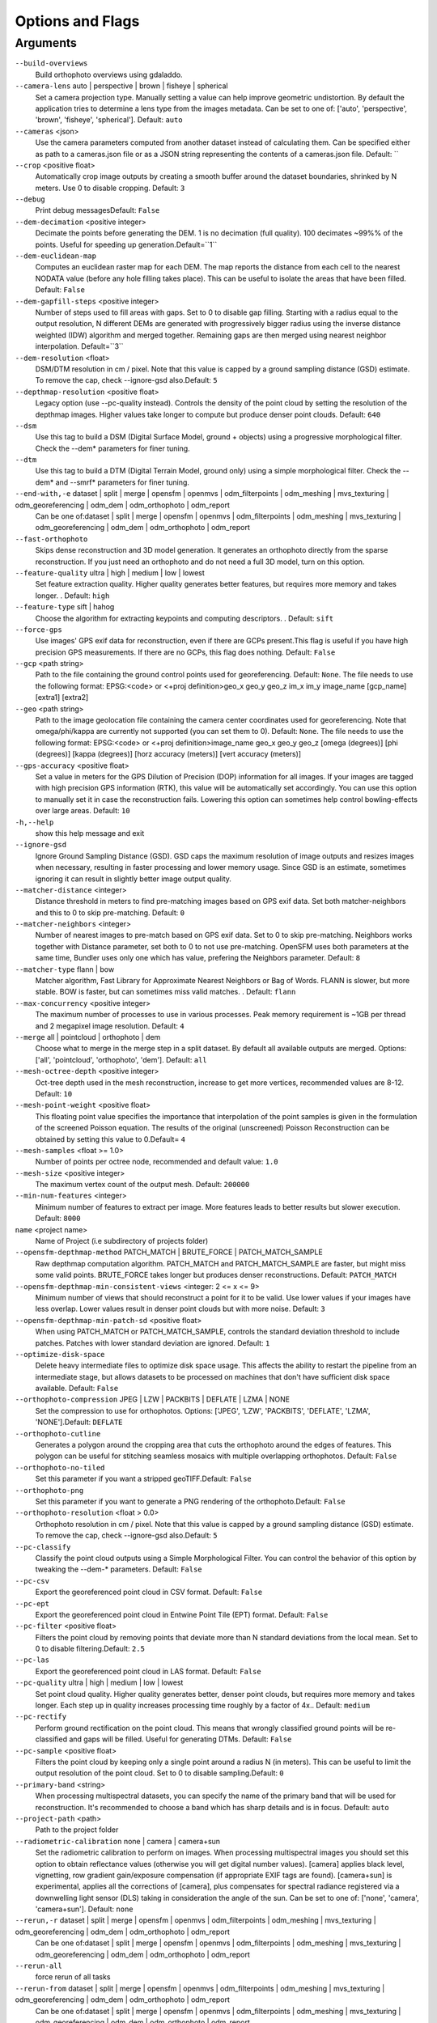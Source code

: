 .. _arguments:

Options and Flags
-----------------

Arguments
`````````

``--build-overviews`` 
  Build orthophoto overviews using gdaladdo.

``--camera-lens`` auto |  perspective |  brown |  fisheye |  spherical
  Set a camera projection type. Manually setting a value can help improve geometric undistortion. By default the application tries to determine a lens type from the images metadata. Can be set to one of: ['auto', 'perspective', 'brown', 'fisheye', 'spherical']. Default: ``auto``

``--cameras`` <json>
  Use the camera parameters computed from another dataset instead of calculating them. Can be specified either as path to a cameras.json file or as a JSON string representing the contents of a cameras.json file. Default: ``

``--crop`` <positive float>
  Automatically crop image outputs by creating a smooth buffer around the dataset boundaries, shrinked by N meters. Use 0 to disable cropping. Default: ``3``

``--debug`` 
  Print debug messagesDefault: ``False``

``--dem-decimation`` <positive integer>
  Decimate the points before generating the DEM. 1 is no decimation (full quality). 100 decimates ~99%% of the points. Useful for speeding up generation.Default=``1``

``--dem-euclidean-map`` 
  Computes an euclidean raster map for each DEM. The map reports the distance from each cell to the nearest NODATA value (before any hole filling takes place). This can be useful to isolate the areas that have been filled. Default: ``False``

``--dem-gapfill-steps`` <positive integer>
  Number of steps used to fill areas with gaps. Set to 0 to disable gap filling. Starting with a radius equal to the output resolution, N different DEMs are generated with progressively bigger radius using the inverse distance weighted (IDW) algorithm and merged together. Remaining gaps are then merged using nearest neighbor interpolation. Default=``3``

``--dem-resolution`` <float>
  DSM/DTM resolution in cm / pixel. Note that this value is capped by a ground sampling distance (GSD) estimate. To remove the cap, check --ignore-gsd also.Default: ``5``

``--depthmap-resolution`` <positive float>
  Legacy option (use --pc-quality instead). Controls the density of the point cloud by setting the resolution of the depthmap images. Higher values take longer to compute but produce denser point clouds. Default: ``640``

``--dsm`` 
  Use this tag to build a DSM (Digital Surface Model, ground + objects) using a progressive morphological filter. Check the --dem* parameters for finer tuning.

``--dtm`` 
  Use this tag to build a DTM (Digital Terrain Model, ground only) using a simple morphological filter. Check the --dem* and --smrf* parameters for finer tuning.

``--end-with,-e`` dataset |  split |  merge |  opensfm |  openmvs |  odm_filterpoints |  odm_meshing |  mvs_texturing |  odm_georeferencing |  odm_dem |  odm_orthophoto |  odm_report
  Can be one of:dataset | split | merge | opensfm | openmvs | odm_filterpoints | odm_meshing | mvs_texturing | odm_georeferencing | odm_dem | odm_orthophoto | odm_report

``--fast-orthophoto`` 
  Skips dense reconstruction and 3D model generation. It generates an orthophoto directly from the sparse reconstruction. If you just need an orthophoto and do not need a full 3D model, turn on this option.

``--feature-quality`` ultra |  high |  medium |  low |  lowest
  Set feature extraction quality. Higher quality generates better features, but requires more memory and takes longer. . Default: ``high``

``--feature-type`` sift |  hahog
  Choose the algorithm for extracting keypoints and computing descriptors. . Default: ``sift``

``--force-gps`` 
  Use images' GPS exif data for reconstruction, even if there are GCPs present.This flag is useful if you have high precision GPS measurements. If there are no GCPs, this flag does nothing. Default: ``False``

``--gcp`` <path string>
  Path to the file containing the ground control points used for georeferencing.  Default: ``None``. The file needs to use the following format: EPSG:<code> or <+proj definition>geo_x geo_y geo_z im_x im_y image_name [gcp_name] [extra1] [extra2]

``--geo`` <path string>
  Path to the image geolocation file containing the camera center coordinates used for georeferencing. Note that omega/phi/kappa are currently not supported (you can set them to 0). Default: ``None``. The file needs to use the following format: EPSG:<code> or <+proj definition>image_name geo_x geo_y geo_z [omega (degrees)] [phi (degrees)] [kappa (degrees)] [horz accuracy (meters)] [vert accuracy (meters)]

``--gps-accuracy`` <positive float>
  Set a value in meters for the GPS Dilution of Precision (DOP) information for all images. If your images are tagged with high precision GPS information (RTK), this value will be automatically set accordingly. You can use this option to manually set it in case the reconstruction fails. Lowering this option can sometimes help control bowling-effects over large areas. Default: ``10``

``-h,--help`` 
  show this help message and exit

``--ignore-gsd`` 
  Ignore Ground Sampling Distance (GSD). GSD caps the maximum resolution of image outputs and resizes images when necessary, resulting in faster processing and lower memory usage. Since GSD is an estimate, sometimes ignoring it can result in slightly better image output quality.

``--matcher-distance`` <integer>
  Distance threshold in meters to find pre-matching images based on GPS exif data. Set both matcher-neighbors and this to 0 to skip pre-matching. Default: ``0``

``--matcher-neighbors`` <integer>
  Number of nearest images to pre-match based on GPS exif data. Set to 0 to skip pre-matching. Neighbors works together with Distance parameter, set both to 0 to not use pre-matching. OpenSFM uses both parameters at the same time, Bundler uses only one which has value, prefering the Neighbors parameter. Default: ``8``

``--matcher-type`` flann |  bow
  Matcher algorithm, Fast Library for Approximate Nearest Neighbors or Bag of Words. FLANN is slower, but more stable. BOW is faster, but can sometimes miss valid matches. . Default: ``flann``

``--max-concurrency`` <positive integer>
  The maximum number of processes to use in various processes. Peak memory requirement is ~1GB per thread and 2 megapixel image resolution. Default: ``4``

``--merge`` all |  pointcloud |  orthophoto |  dem
  Choose what to merge in the merge step in a split dataset. By default all available outputs are merged. Options: ['all', 'pointcloud', 'orthophoto', 'dem']. Default: ``all``

``--mesh-octree-depth`` <positive integer>
  Oct-tree depth used in the mesh reconstruction, increase to get more vertices, recommended values are 8-12. Default: ``10``

``--mesh-point-weight`` <positive float>
  This floating point value specifies the importance that interpolation of the point samples is given in the formulation of the screened Poisson equation. The results of the original (unscreened) Poisson Reconstruction can be obtained by setting this value to 0.Default= ``4``

``--mesh-samples`` <float >= 1.0>
  Number of points per octree node, recommended and default value: ``1.0``

``--mesh-size`` <positive integer>
  The maximum vertex count of the output mesh. Default: ``200000``

``--min-num-features`` <integer>
  Minimum number of features to extract per image. More features leads to better results but slower execution. Default: ``8000``

``name`` <project name>
  Name of Project (i.e subdirectory of projects folder)

``--opensfm-depthmap-method`` PATCH_MATCH |  BRUTE_FORCE |  PATCH_MATCH_SAMPLE
  Raw depthmap computation algorithm. PATCH_MATCH and PATCH_MATCH_SAMPLE are faster, but might miss some valid points. BRUTE_FORCE takes longer but produces denser reconstructions. Default: ``PATCH_MATCH``

``--opensfm-depthmap-min-consistent-views`` <integer: 2 <= x <= 9>
  Minimum number of views that should reconstruct a point for it to be valid. Use lower values if your images have less overlap. Lower values result in denser point clouds but with more noise. Default: ``3``

``--opensfm-depthmap-min-patch-sd`` <positive float>
  When using PATCH_MATCH or PATCH_MATCH_SAMPLE, controls the standard deviation threshold to include patches. Patches with lower standard deviation are ignored. Default: ``1``

``--optimize-disk-space`` 
  Delete heavy intermediate files to optimize disk space usage. This affects the ability to restart the pipeline from an intermediate stage, but allows datasets to be processed on machines that don't have sufficient disk space available. Default: ``False``

``--orthophoto-compression`` JPEG |  LZW |  PACKBITS |  DEFLATE |  LZMA |  NONE
  Set the compression to use for orthophotos. Options: ['JPEG', 'LZW', 'PACKBITS', 'DEFLATE', 'LZMA', 'NONE'].Default: ``DEFLATE``

``--orthophoto-cutline`` 
  Generates a polygon around the cropping area that cuts the orthophoto around the edges of features. This polygon can be useful for stitching seamless mosaics with multiple overlapping orthophotos. Default: ``False``

``--orthophoto-no-tiled`` 
  Set this parameter if you want a stripped geoTIFF.Default: ``False``

``--orthophoto-png`` 
  Set this parameter if you want to generate a PNG rendering of the orthophoto.Default: ``False``

``--orthophoto-resolution`` <float > 0.0>
  Orthophoto resolution in cm / pixel. Note that this value is capped by a ground sampling distance (GSD) estimate. To remove the cap, check --ignore-gsd also.Default: ``5``

``--pc-classify`` 
  Classify the point cloud outputs using a Simple Morphological Filter. You can control the behavior of this option by tweaking the --dem-* parameters. Default: ``False``

``--pc-csv`` 
  Export the georeferenced point cloud in CSV format. Default:  ``False``

``--pc-ept`` 
  Export the georeferenced point cloud in Entwine Point Tile (EPT) format. Default:  ``False``

``--pc-filter`` <positive float>
  Filters the point cloud by removing points that deviate more than N standard deviations from the local mean. Set to 0 to disable filtering.Default: ``2.5``

``--pc-las`` 
  Export the georeferenced point cloud in LAS format. Default:  ``False``

``--pc-quality`` ultra |  high |  medium |  low |  lowest
  Set point cloud quality. Higher quality generates better, denser point clouds, but requires more memory and takes longer. Each step up in quality increases processing time roughly by a factor of 4x.. Default: ``medium``

``--pc-rectify`` 
  Perform ground rectification on the point cloud. This means that wrongly classified ground points will be re-classified and gaps will be filled. Useful for generating DTMs. Default: ``False``

``--pc-sample`` <positive float>
  Filters the point cloud by keeping only a single point around a radius N (in meters). This can be useful to limit the output resolution of the point cloud. Set to 0 to disable sampling.Default: ``0``

``--primary-band`` <string>
  When processing multispectral datasets, you can specify the name of the primary band that will be used for reconstruction. It's recommended to choose a band which has sharp details and is in focus. Default: ``auto``

``--project-path`` <path>
  Path to the project folder

``--radiometric-calibration`` none |  camera |  camera+sun
  Set the radiometric calibration to perform on images. When processing multispectral images you should set this option to obtain reflectance values (otherwise you will get digital number values). [camera] applies black level, vignetting, row gradient gain/exposure compensation (if appropriate EXIF tags are found). [camera+sun] is experimental, applies all the corrections of [camera], plus compensates for spectral radiance registered via a downwelling light sensor (DLS) taking in consideration the angle of the sun. Can be set to one of: ['none', 'camera', 'camera+sun']. Default: ``none``

``--rerun,-r`` dataset |  split |  merge |  opensfm |  openmvs |  odm_filterpoints |  odm_meshing |  mvs_texturing |  odm_georeferencing |  odm_dem |  odm_orthophoto |  odm_report
  Can be one of:dataset | split | merge | opensfm | openmvs | odm_filterpoints | odm_meshing | mvs_texturing | odm_georeferencing | odm_dem | odm_orthophoto | odm_report

``--rerun-all`` 
  force rerun of all tasks

``--rerun-from`` dataset |  split |  merge |  opensfm |  openmvs |  odm_filterpoints |  odm_meshing |  mvs_texturing |  odm_georeferencing |  odm_dem |  odm_orthophoto |  odm_report
  Can be one of:dataset | split | merge | opensfm | openmvs | odm_filterpoints | odm_meshing | mvs_texturing | odm_georeferencing | odm_dem | odm_orthophoto | odm_report

``--resize-to`` <integer>
  Legacy option (use --feature-quality instead). Resizes images by the largest side for feature extraction purposes only. Set to -1 to disable. This does not affect the final orthophoto resolution quality and will not resize the original images. Default:  ``2048``

``--skip-3dmodel`` 
  Skip generation of a full 3D model. This can save time if you only need 2D results such as orthophotos and DEMs.

``--skip-band-alignment`` 
  When processing multispectral datasets, ODM will automatically align the images for each band. If the images have been postprocessed and are already aligned, use this option. Default: ``False``

``--sm-cluster`` <string>
  URL to a ClusterODM instance for distributing a split-merge workflow on multiple nodes in parallel. Default: ``None``

``--smrf-scalar`` <positive float>
  Simple Morphological Filter elevation scalar parameter. Default: ``1.25``

``--smrf-slope`` <positive float>
  Simple Morphological Filter slope parameter (rise over run). Default: ``0.15``

``--smrf-threshold`` <positive float>
  Simple Morphological Filter elevation threshold parameter (meters). Default: ``0.5``

``--smrf-window`` <positive float>
  Simple Morphological Filter window radius parameter (meters). Default: ``18.0``

``--split`` <positive integer>
  Average number of images per submodel. When splitting a large dataset into smaller submodels, images are grouped into clusters. This value regulates the number of images that each cluster should have on average.

``--split-multitracks`` 
  Split multi-track reconstructions.

``--split-overlap`` <positive integer>
  Radius of the overlap between submodels. After grouping images into clusters, images that are closer than this radius to a cluster are added to the cluster. This is done to ensure that neighboring submodels overlap.

``--texturing-data-term`` gmi |  area
  Data term: [area, gmi]. Default: ``gmi``

``--texturing-outlier-removal-type`` none |  gauss_clamping |  gauss_damping
  Type of photometric outlier removal method: [none, gauss_damping, gauss_clamping]. Default: ``gauss_clamping``

``--texturing-skip-global-seam-leveling`` 
  Skip global seam leveling. Useful for IR data.Default: ``False``

``--texturing-skip-local-seam-leveling`` 
  Skip local seam blending. Default:  ``False``

``--texturing-tone-mapping`` none |  gamma
  Turn on gamma tone mapping or none for no tone mapping. Choices are  'gamma' or 'none'. Default: ``none`` 

``--tiles`` 
  Generate static tiles for orthophotos and DEMs that are suitable for viewers like Leaflet or OpenLayers. Default: ``False``

``--time`` 
  Generates a benchmark file with runtime infoDefault: ``False``

``--use-3dmesh`` 
  Use a full 3D mesh to compute the orthophoto instead of a 2.5D mesh. This option is a bit faster and provides similar results in planar areas.

``--use-exif`` 
  Use this tag if you have a gcp_list.txt but want to use the exif geotags instead

``--use-fixed-camera-params`` 
  Turn off camera parameter optimization during bundler

``--use-hybrid-bundle-adjustment`` 
  Run local bundle adjustment for every image added to the reconstruction and a global adjustment every 100 images. Speeds up reconstruction for very large datasets.

``--use-opensfm-dense`` 
  Use opensfm to compute dense point cloud alternatively

``--verbose,-v`` 
  Print additional messages to the consoleDefault: ``False``

``--version`` 
  Displays version number and exits. 




`Learn to edit <https://github.com/opendronemap/docs#how-to-make-your-first-contribution>`_ and help improve `this page <https://github.com/OpenDroneMap/docs/blob/publish/source/arguments.rst>`_!
